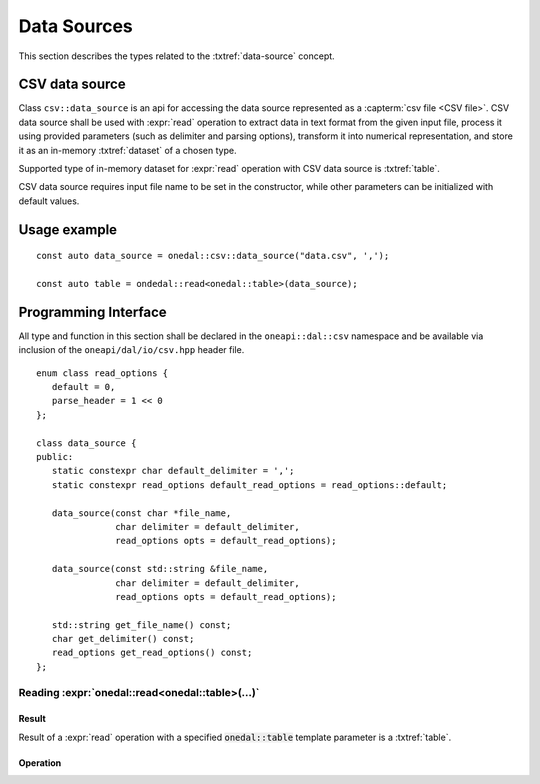 .. highlight:: cpp
.. default-domain:: cpp

.. _data-sources:

============
Data Sources
============

This section describes the types related to the :txtref:`data-source` concept.

---------------
CSV data source
---------------
Class ``csv::data_source`` is an api for accessing the data source represented as a :capterm:`csv file <CSV file>`.
CSV data source shall be used with :expr:`read` operation to extract data in text format from the given input file,
process it using provided parameters (such as delimiter and parsing options), transform it into numerical representation,
and store it as an in-memory :txtref:`dataset` of a chosen type.

Supported type of in-memory dataset for :expr:`read` operation with CSV data source is :txtref:`table`.

CSV data source requires input file name to be set in the constructor, while other parameters can be initialized with default values.

-------------
Usage example
-------------
::

   const auto data_source = onedal::csv::data_source("data.csv", ',');

   const auto table = ondedal::read<onedal::table>(data_source);


---------------------
Programming Interface
---------------------
All type and function in this section shall be declared in the
``oneapi::dal::csv`` namespace and be available via inclusion of the
``oneapi/dal/io/csv.hpp`` header file.

::

   enum class read_options {
      default = 0,
      parse_header = 1 << 0
   };

   class data_source {
   public:
      static constexpr char default_delimiter = ',';
      static constexpr read_options default_read_options = read_options::default;

      data_source(const char *file_name,
                  char delimiter = default_delimiter,
                  read_options opts = default_read_options);

      data_source(const std::string &file_name,
                  char delimiter = default_delimiter,
                  read_options opts = default_read_options);

      std::string get_file_name() const;
      char get_delimiter() const;
      read_options get_read_options() const;
   };

.. namespace:: onedal::csv
.. class:: data_source

   .. function:: data_source(const char *file_name, char delimiter = default_delimiter, read_options opts = default_read_options)

      Creates new instance of a csv data source with the given :expr:`file_name`, :expr:`delimiter` and read options :expr:`opts` flag.

   .. function:: data_source(const std::string &file_name, char delimiter = default_delimiter, read_options opts = default_read_options);

      Creates new instance of a csv data source with the given :expr:`file_name`, :expr:`delimiter` and read options :expr:`opts` flag.

   .. member:: std::string file_name = ""

      String which contains name of the file with the dataset for read.

      Getter
         | ``std::string get_filename() const``

   .. member:: char delimiter = ','

      Symbol that represents delimiter between continuous feature columns in the input file.

      Getter
         | ``char get_delimter() const``

   .. member:: read_options options = read_options::default

      Value that stores options that should be applied for input file processing. \
      ``parse_header`` option indicates whether or not first line in the input file should be processed
      as a header record which contains information about features and should not be included in the dataset.

      Getter
         | ``read_options get_read_options() const``


Reading :expr:`onedal::read<onedal::table>(...)`
------------------------------------------------

Result
~~~~~~

Result of a :expr:`read` operation with a specified :code:`onedal::table` template parameter is a :txtref:`table`.

Operation
~~~~~~~~~

.. namespace:: onedal
.. function:: template <typename Object, typename DataSource> \
              Object read(const DataSource& ds)

   :tparam Object: oneDAL data object that should be produced as a result of reading from the data source.
   :tparam DataSource: CSV data source :expr:`csv::data_source`.
